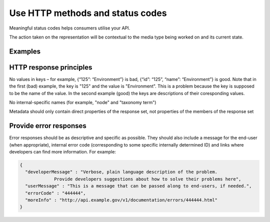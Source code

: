 Use HTTP methods and status codes
=================================

Meaningful status codes helps consumers utilise your API.

.. should::

   HTTP methods and status codes should be used in compliance with their definitions under the HTTP/1.1 standard.


.. the following statement is clear to me, but needs better explanation.

The action taken on the representation will be contextual to the media type being worked on and its current state.


Examples
--------

.. http:get:: /magazines

   List all magazines contained within the /magazines resource
   
   .. sourcecode:: http
   
      GET /magazines HTTP/1.1
      Host: example.gov.au
      Accept: application/json, text/javascript
   
   A response of "200 OK" indicating that the request has succeeded.
   
   .. sourcecode:: http
   
      HTTP/1.1 200 OK
      Vary: Accept
      Content-Type: application/json

      {...}

   :statuscode 200: no error
   :statuscode 404: the "magazines" resource does not exist


.. http:post:: /magazines

   Create new magazine within the /magazines resource
		    
   .. sourcecode:: http

      POST /magazines HTTP/1.1
      Host: example.gov.au
      Accept: application/json, text/javascript

      {"name": "FancyAUS", ...}
   
   A response of "201 Created" indicates that the request has been fulfilled.

   The URI of the new resource is provided in the Location header.

   .. sourcecode:: http

      HTTP/1.1 201 Created 
      Vary: Accept
      Content-Type: application/json
      Location: https://example.gov.au/magazines/1234
     
      { "id": "1234", "name": "FancyAUS", ...}


   However, no effect if the resource already exists (according to whatever data you consider to be unique).

   .. sourcecode:: http

      HTTP/1.1 409 Conflict
      Vary: Accept
      Content-Type: application/json

      {
        "developerMessage" : "Unable to create a magazine with name of FancyAUS because a magazine with that name already exists",
	"userMessage" : "Unable to create duplicate magazine FancyAUS",
	"errorCode" : "444444",
	"moreInfo" : "http://api.example.gov/v1/documentation/errors/444444.html"
      }
   
   :statuscode 201: magazine created
   :statuscode 409: unable to create "magazine" resource as it conflicts with existing resource


.. http:put:: /magazines

   Replace all magazines in the /magazines resource with those in the request
		    
   .. sourcecode:: http

      PUT /magazines HTTP/1.1
      Host: example.gov.au
      Accept: application/json, text/javascript

      [ ... ]
   
   200 indicates that the request has succeeded.

   .. sourcecode:: http

      HTTP/1.1 200 OK
      Vary: Accept
      Content-Type: application/json
     
      { "id": "1234" }

   :statuscode 200: magazines replaced



.. http:put:: /magazines/1234

   Replace the /magazines/1234 resource with the representation in the request
		    
   .. sourcecode:: http

      PUT /magazines/1234 HTTP/1.1
      Host: example.gov.au
      Accept: application/json, text/javascript

      [ ... ]
   
   200 indicates that the request has succeeded.

   .. sourcecode:: http

      HTTP/1.1 200 OK
      Vary: Accept
      Content-Type: application/json
     
      { "id": "1234" }

   :statuscode 200: magazine 1234 replaced


.. http:delete:: /magazines

   Delete all magazines from the /magazines resource

   .. sourcecode:: http

      DELETE /magazines HTTP/1.1
      Host: example.gov.au
      Accept: application/json, text/javascript
   
   200 indicates that the request has succeeded.

   .. sourcecode:: http

      HTTP/1.1 200 OK
      Vary: Accept
      Content-Type: application/json
     
      { "id": "1234" }

   :statuscode 200: all magazines deleted


.. http:delete:: /magazines/1234

   Delete the magazine resource /magazines/1234

   .. sourcecode:: http

      DELETE /magazines/1234 HTTP/1.1
      Host: example.gov.au
      Accept: application/json, text/javascript
   
   200 indicates that the request has succeeded.

   .. sourcecode:: http

      HTTP/1.1 200 OK
      Vary: Accept
      Content-Type: application/json
     

   :statuscode 200: magazine 1234 deleted


.. http:head:: /magazines

   List metadata about the /magazines resource, such as last-modified-date.
   
   .. sourcecode:: http
   
      HEAD /magazines HTTP/1.1
      Host: example.gov.au
      Accept: application/json, text/javascript
   
   200 indicates that the request has succeeded.
   
   .. sourcecode:: http
   
      HTTP/1.1 200 OK
      Vary: Accept
      Content-Type: application/json
     
      {...}
   
   :statuscode 200: magazines metadata found 

.. http:head:: /magazines/1234
 
   List metadata about /magazines/1234, such as last-modified-date.
   
   .. sourcecode:: http
   
      HEAD /magazines HTTP/1.1
      Host: example.gov.au
      Accept: application/json, text/javascript
   
   200 indicates that the request has succeeded.
   
   .. sourcecode:: http
   
      HTTP/1.1 200 OK
      Vary: Accept
      Content-Type: application/json
     
      {...}
   
   :statuscode 200: metadata about magazine 1234 found 



HTTP response principles
------------------------

No values in keys – for example, {“125”: “Environment”} is bad, {“id”: “125”, “name”: “Environment”} is good. Note that in the first (bad) example, the key is "125" and the value is "Environment". This is a problem because the key is supposed to be the name of the value. In the second example (good) the keys are descriptions of their coresponding values.

No internal-specific names (for example, "node" and "taxonomy term")

Metadata should only contain direct properties of the response set, not properties of the members of the response set


Provide error responses
-----------------------

Error responses should be as descriptive and specific as possible. They should also include a message for the end-user (when appropriate), internal error code (corresponding to some specific internally determined ID) and links where developers can find more information. For example:


.. sourcecode:: json

   {
     "developerMessage" : "Verbose, plain language description of the problem.
		Provide developers suggestions about how to solve their problems here",
     "userMessage" : "This is a message that can be passed along to end-users, if needed.",
     "errorCode" : "444444",
     "moreInfo" : "http://api.example.gov/v1/documentation/errors/444444.html"
   }



